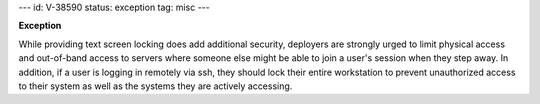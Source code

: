 ---
id: V-38590
status: exception
tag: misc
---

**Exception**

While providing text screen locking does add additional security, deployers
are strongly urged to limit physical access and out-of-band access to
servers where someone else might be able to join a user's session when
they step away.  In addition, if a user is logging in remotely via ssh,
they should lock their entire workstation to prevent unauthorized access
to their system as well as the systems they are actively accessing.
